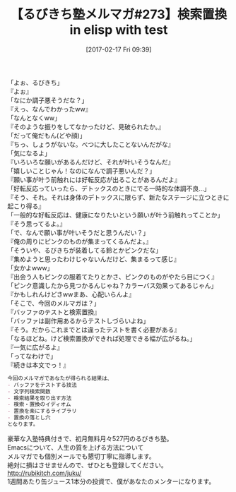 #+BLOG: rubikitch
#+POSTID: 2034
#+DATE: [2017-02-17 Fri 09:39]
#+PERMALINK: melmag273
#+OPTIONS: toc:nil num:nil todo:nil pri:nil tags:nil ^:nil \n:t -:nil tex:nil ':nil
#+ISPAGE: nil
# (progn (erase-buffer)(find-file-hook--org2blog/wp-mode))
#+BLOG: rubikitch
#+CATEGORY: るびきち塾メルマガ
#+DESCRIPTION: るびきち塾メルマガ『Emacsの鬼るびきちのココだけの話#273』の予告
#+TITLE: 【るびきち塾メルマガ#273】検索置換 in elisp with test
#+begin: org2blog-tags
# content-length: 1090

#+end:
「よぉ、るびきち」
『よぉ』
「なにか調子悪そうだな？」
『えっ、なんでわかったww』
「なんとなくww」
『そのような振りをしてなかったけど、見破られたか。』
「だって俺だもん(どや顔)」
『ちっ、しょうがないな。べつに大したことないんだがな』
「気になるよ」
『いろいろな願いがあるんだけど、それが叶いそうなんだ』
「嬉しいことじゃん！なのになんで調子悪いんだ？」
『願い事が叶う前触れには好転反応が出ることがあるんだよ』
「好転反応っていったら、デトックスのときにでる一時的な体調不良…」
『そう、それ。それは身体のデトックスに限らず、新たなステージに立つときに起こり得る』
「一般的な好転反応は、健康になりたいという願いが叶う前触れってことか」
『そう思ってるよ。』
「で、なんで願い事が叶いそうだと思うんだい？」
『俺の周りにピンクのものが集まってくるんだよ。』
「そういや、るびきちが装着してる鈴とかピンクだな」
『集めようと思ったわけじゃないんだけど、集まるって感じ』
「女かよwww」
『出会う人もピンクの服着てたりとかさ、ピンクのものがやたら目につく』
「ピンク意識したから見つかるんじゃね？カラーバス効果ってあるじゃん」
『かもしれんけどさwwまあ、心配いらんよ』
「そこで、今回のメルマガは？」
『バッファのテストと検索置換』
「バッファは副作用あるからテストしづらいよね」
『そう。だからこれまでとは違ったテストを書く必要がある』
「なるほどね。けど検索置換ができれば処理できる幅が広がるね。」
『一気に広がるよ』
「ってなわけで」
『続きは本文でっ！』

# (wop)
#+BEGIN_SRC org
今回のメルマガであなたが得られる結果は、
- バッファをテストする技法
- 文字列検索関数
- 検索結果を取り出す方法
- 検索・置換のイディオム
- 置換を楽にするライブラリ
- 置換の落とし穴
となります。
#+END_SRC

# footer
豪華な入塾特典付きで、初月無料月々527円のるびきち塾。
Emacsについて、人生の質を上げる方法について
メルマガでも個別メールでも懇切丁寧に指導します。
絶対に損はさせませんので、ぜひとも登録してください。
http://rubikitch.com/juku/
1週間あたり缶ジュース1本分の投資で、僕があなたのメンターになります。

# (progn (forward-line 1)(shell-command "screenshot-time.rb org_template" t))
